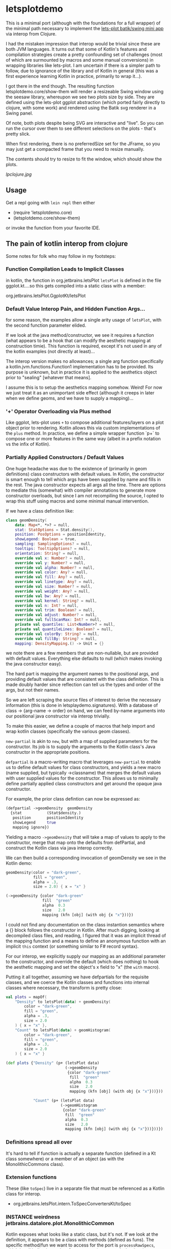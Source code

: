 * letsplotdemo

This is a minimal port (although with the foundations for
a full wrapper) of the minimal path necessary to implement
the [[https://github.com/alshan/lets-plot-mini-apps/blob/main/jvm-swing-batik-app/src/main/kotlin/Main.kt][lets-plot batik/swing mini app]] via interop from Clojure.

I had the mistaken impression that interop would be trivial
since these are both JVM languages.  It turns out that
some of Kotlin's features and compilation strategies create
a pretty confounding set of challenges (most of which
are surmounted by macros and some manual conversions) in
wrapping libraries like lets-plot.  I am uncertain if there
is a simpler path to follow, due to ignorance of the library
and of Kotlin in general (this was a first experience learning
Kotlin in practice, primarily to wrap it...).

I got there in the end though.  The resulting function
letsplotdemo.core/show-them will render a resizeable
Swing window using the seesaw library, whereupon we see
two plots size by side.  They are defined using the lets-plot
ggplot abstraction (which ported fairly directly to clojure,
with some work) and rendered using the Batik svg renderer in
a Swing panel.

Of note, both plots despite being SVG are interactive and "live".
So you can run the cursor over them to see different selections on
the plots - that's pretty slick.

When first rendering, there is no preferredSize set for the JFrame,
so you may just get a compacted frame that you need to resize manually.

The contents should try to resize to fit the window, which should
show the plots.

[[lpclojure.jpg]]

** Usage


Get a repl going with ~lein repl~ then either
   - (require 'letsplotdemo.core)
   - (letsplotdemo.core/show-them)

or invoke the function from your favorite IDE.

** The pain of kotlin interop from clojure

Some notes for folk who may follow in my footsteps:

*** Function Compilation Leads to Implicit Classes

in kotlin, the function in org.jetbrains.letsPlot  ~letsPlot~ is
defined in the file ggplot.kt....so this gets compiled into a
static class with a member:

org.jetbrains.letsPlot.GgplotKt/letsPlot

*** Default Value Interop Pain, and Hidden Function Args...
for some reason, the examples allow a single arity usage of ~letsPlot~, with the
second function parameter elided.

If we look at the java method/constructor, we see it requires a function (what
appears to be a hook that can modify the aesthetic mapping at construction
timie). This function is required, except it's not used in any of the kotlin
examples (not directly at least)...

The interop version makes no allowances; a single arg function specifically a
kotlin.jvm.functions.Function1 implementation has to be provided. Its purpose is
unknown, but in practice it is applied to the aesthetics object prior to
"sealing" [whatever that means].

I assume this is to setup the aesthetics mapping somehow. Weird! For now we just
treat it as an unimportant side effect (although it creeps in later when we
define geoms, and we have to supply a mapping)...

*** '+' Operator Overloading via Plus method
Like ggplot, lets-plot uses ~+~ to compose additional features/layers on a plot object prior
to rendering.  Kotlin allows this via custom implementations of the ~plus~ method.  In practice,
we define a simple wrapper function `p+` to compose one or more features in the same way (albeit
in a prefix notation vs the infix of Kotlin).

*** Partially Applied Constructors / Default Values

One huge headache was due to the existence of (primarily in geom definitions)
class constructors with default values.  In Kotlin, the constructor is smart enough
to tell which args have been supplied by name and fills in the rest. The java constructor
expects all args all the time.  There are options to mediate this (somewhat) with compiler
annotations to generate more constructor overloads, but since I am not recompiling the source,
I opted to wrap this stuff using macros and some minimal manual intervention.

If we have a class definition like:

#+BEGIN_SRC kotlin
class geomDensity(
    data: Map<*, *>? = null,
    stat: StatOptions = Stat.density(),
    position: PosOptions = positionIdentity,
    showLegend: Boolean = true,
    sampling: SamplingOptions? = null,
    tooltips: TooltipOptions? = null,
    orientation: String? = null,
    override val x: Number? = null,
    override val y: Number? = null,
    override val alpha: Number? = null,
    override val color: Any? = null,
    override val fill: Any? = null,
    override val linetype: Any? = null,
    override val size: Number? = null,
    override val weight: Any? = null,
    override val bw: Any? = null,
    override val kernel: String? = null,
    override val n: Int? = null,
    override val trim: Boolean? = null,
    override val adjust: Number? = null,
    override val fullScanMax: Int? = null,
    private val quantiles: List<Number>? = null,
    private val quantileLines: Boolean? = null,
    override val colorBy: String? = null,
    override val fillBy: String? = null,
    mapping: DensityMapping.() -> Unit = {}
#+END_SRC

we note there are a few members that are non-nullable, but are provided with default values.  Everything
else defaults to null (which makes invoking the java constructor easy).

The hard part is mapping the argument names to the positional args, and providing default values that
are consistent with the class definition.  This is made doubly harder since reflection can tell us the
types and order of the args, but not their names.

So we are left scraping the source files of interest to derive the necessary information (this is done in
letsplaydemo.signatures).  With a database of class -> {arg-name -> order} on hand, we can feed
by-name arguments into our positional java constructor via interop trivially.

To make this easier, we define a couple of macros that help import and wrap kotlin classes (specifically
the various geom classes).

~new-partial~ is akin to ~new~, but with a map of supplied parameters for the constructor.  Its job is
to supply the arguments to the Kotlin class's Java constructor in the appropriate positions.

~defpartial~ is a macro-writing macro that leverages ~new-partial~ to enable us to define default values
for class constructors, and yields a new macro (name supplied, but typically ->classname) that merges
the default values with user supplied values for the constructor.  This allows us to minimally define
partially applied class constructors and get around the opaque java constructor.

For example, the prior class defintion can now be expressed as:

#+BEGIN_SRC clojure
(defpartial ->geomDensity  geomDensity
  {stat           (Stat$density.)
   position       positionIdentity
   showLegend     true
   mapping ignore})
#+END_SRC

Yielding a macro ~->geomDensity~ that will take a map of values to apply to the constructor, merge that map onto the defaults from defPartial,
and construct the Kotlin class via java interop correctly.

We can then build a corresponding invocation of geomDensity we see in the Kotlin demo:

#+BEGIN_SRC kotlin
geomDensity(color = "dark-green",
            fill = "green",
            alpha = .3,
            size = 2.0) { x = "x" }
#+END_SRC

#+BEGIN_SRC clojure
  (->geomDensity {color "dark-green"
                  fill  "green"
                  alpha  0.3
                  size   2.0
                  mapping (kfn [obj] (with obj {x "x"}))})
#+END_SRC

I could not find any documentation on the class instantion semantics where a {} block follows the constructor in Kotlin.  After much digging, looking at
decompiled class files, and reading, I figured that it was an implicit thread of the mapping function and a means to define an anonymous function with an
implicit ~this~ context (or something similar to F# record syntax).

For our interop, we explicitly supply our mapping as an additional parameter to the constructor, and override the default (which does nothing) to
hook the aesthetic mapping and set the object's x field to "x" (the ~with~ macro).

Putting it all together, assuming we have defpartials for the requisite classes, and we coerce the Kotlin classes and functions into
internal classes where necessary, the transform is pretty close:

#+BEGIN_SRC kotlin
     val plots = mapOf(
         "Density" to letsPlot(data) + geomDensity(
             color = "dark-green",
             fill = "green",
             alpha = .3,
             size = 2.0
         ) { x = "x" },
         "Count" to letsPlot(data) + geomHistogram(
             color = "dark-green",
             fill = "green",
             alpha = .3,
             size = 2.0
         ) { x = "x" }
#+END_SRC


#+BEGIN_SRC clojure
(def plots {"Density" (p+ (letsPlot data)
                          (->geomDensity
                           {color "dark-green"
                            fill  "green"
                            alpha  0.3
                            size   2.0
                            mapping (kfn [obj] (with obj {x "x"}))}))

            "Count" (p+ (letsPlot data)
                        (->geomHistogram
                         {color "dark-green"
                          fill  "green"
                          alpha  0.3
                          size   2.0
                          mapping (kfn [obj] (with obj {x "x"}))}))})
#+END_SRC


*** Definitions spread all over
It's hard to tell if function is actually a separate function (defined in a Kt class somewhere) or
a member of an object (as with the MonolithicCommons class).

*** Extension functions
These (like ~toSpec~) live in a separate file that must be referenced as a Kotlin class for interop.

- org.jetbrains.letsPlot.intern.ToSpecConvertersKt/toSpec

*** INSTANCE weirdness jetbrains.datalore.plot.MonolithicCommon
Kotlin exposes what looks like a static class, but it's not.  If we look at the definition, it appears to
be a class with methods (defined as funs).  The specific method/fun we want to access for the port
is ~processRawSpecs~, which by all indications takes 2 arguments (a spec and a boolean).

When we examine it in Clojure via interop though, we see there is a ~this~ argument.

It turns out, there's a static instance in INSTANCE, which is an invocation of the MonolithicCommon object.
All the functions (methods) have an implicit first arg to this class that you have to pass.

So instead of

#+BEGIN_SRC clojure
(MonolithicCommon/processRawSpecs the-spec true)
#+END_SRC

We have a method invoked on the static instance:
#+BEGIN_SRC clojure
(.processRawSpecs MonolithicCommon/INSTANCE the-spec true)
#+END_SRC

To be honest, I just lucked into that.  It wasn't clear from looking at the Kotlin implementation at all (to me at least).
** License

Copyright © 2023 joinr

This program and the accompanying materials are made available under the
terms of the Eclipse Public License 2.0 which is available at
http://www.eclipse.org/legal/epl-2.0.

This Source Code may also be made available under the following Secondary
Licenses when the conditions for such availability set forth in the Eclipse
Public License, v. 2.0 are satisfied: GNU General Public License as published by
the Free Software Foundation, either version 2 of the License, or (at your
option) any later version, with the GNU Classpath Exception which is available
at https://www.gnu.org/software/classpath/license.html.
